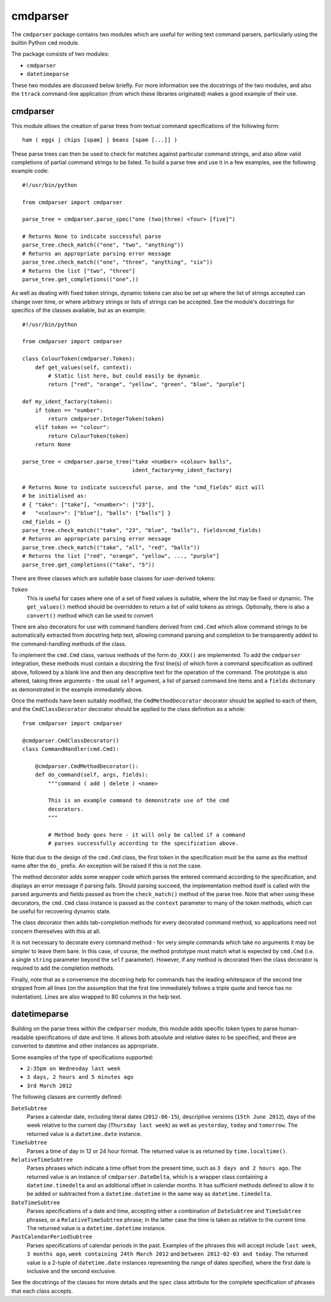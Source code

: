 =========
cmdparser
=========

The ``cmdparser`` package contains two modules which are useful for writing
text command parsers, particularly using the builtin Python ``cmd`` module.

The package consists of two modules:

* ``cmdparser``
* ``datetimeparse``

These two modules are discussed below briefly. For more information see the
docstrings of the two modules, and also the ``ttrack`` command-line application
(from which these libraries originated) makes a good example of their use.


cmdparser
=========

This module allows the creation of parse trees from textual command
specifications of the following form::

    ham ( eggs | chips [spam] | beans [spam [...]] )

These parse trees can then be used to check for matches against particular
command strings, and also allow valid completions of partial command strings to
be listed. To build a parse tree and use it in a few examples, see the
following example code::

    #!/usr/bin/python

    from cmdparser import cmdparser

    parse_tree = cmdparser.parse_spec("one (two|three) <four> [five]")

    # Returns None to indicate successful parse
    parse_tree.check_match(("one", "two", "anything"))
    # Returns an appropriate parsing error message
    parse_tree.check_match(("one", "three", "anything", "six"))
    # Returns the list ["two", "three"]
    parse_tree.get_completions(("one",))

As well as dealing with fixed token strings, dynamic tokens can also be set up
where the list of strings accepted can change over time, or where arbitrary
strings or lists of strings can be accepted. See the module's docstrings for
specifics of the classes available, but as an example::

    #!/usr/bin/python

    from cmdparser import cmdparser

    class ColourToken(cmdparser.Token):
        def get_values(self, context):
            # Static list here, but could easily be dynamic
            return ["red", "orange", "yellow", "green", "blue", "purple"]

    def my_ident_factory(token):
        if token == "number":
            return cmdparser.IntegerToken(token)
        elif token == "colour":
            return ColourToken(token)
        return None

    parse_tree = cmdparser.parse_tree("take <number> <colour> balls",
                                      ident_factory=my_ident_factory)

    # Returns None to indicate successful parse, and the "cmd_fields" dict will
    # be initialised as:
    # { "take": ["take"], "<number>": ["23"],
    #   "<colour>": ["blue"], "balls": ["balls"] }
    cmd_fields = {}
    parse_tree.check_match(("take", "23", "blue", "balls"), fields=cmd_fields)
    # Returns an appropriate parsing error message
    parse_tree.check_match(("take", "all", "red", "balls"))
    # Returns the list ["red", "orange", "yellow", ..., "purple"]
    parse_tree.get_completions(("take", "5"))


There are three classes which are suitable base classes for user-derived
tokens:

``Token``
  This is useful for cases where one of a set of fixed values is suitable,
  where the list may be fixed or dynamic. The ``get_values()`` method should be
  overridden to return a list of valid tokens as strings. Optionally, there is
  also a ``convert()`` method which can be used to convert

There are also decorators for use with command handlers derived from ``cmd.Cmd``
which allow command strings to be automatically extracted from docstring help
text, allowing command parsing and completion to be transparently added to the
command-handling methods of the class.

To implement the ``cmd.Cmd`` class, various methods of the form ``do_XXX()`` are
implemented. To add the ``cmdparser`` integration, these methods must contain a
docstring the first line(s) of which form a command specification as outlined
above, followed by a blank line and then any descriptive text for the operation
of the command. The prototype is also altered, taking three arguments - the
usual ``self`` argument, a list of parsed command line items and a
``fields`` dictionary as demonstrated in the example immediately above.

Once the methods have been suitably modified, the ``CmdMethodDecorator``
decorator should be applied to each of them, and the ``CmdClassDecorator``
decorator should be applied to the class definition as a whole::

    from cmdparser import cmdparser

    @cmdparser.CmdClassDecorator()
    class CommandHandler(cmd.Cmd):

        @cmdparser.CmdMethodDecorator():
        def do_command(self, args, fields):
            """command ( add | delete ) <name>

            This is an example command to demonstrate use of the cmd
            decorators.
            """

            # Method body goes here - it will only be called if a command
            # parses successfully according to the specification above.

Note that due to the design of the ``cmd.Cmd`` class, the first token in the
specification must be the same as the method name after the ``do_`` prefix. An
exception will be raised if this is not the case.

The method decorator adds some wrapper code which parses the entered command
according to the specification, and displays an error message if parsing fails.
Should parsing succeed, the implementation method itself is called with the
parsed arguments and fields passed as from the ``check_match()`` method of the
parse tree. Note that when using these decorators, the ``cmd.Cmd`` class
instance is passed as the ``context`` parameter to many of the token methods,
which can be useful for recovering dynamic state.

The class decorator then adds tab-completion methods for every decorated
command method, so applications need not concern themselves with this at all.

It is not necessary to decorate every command method - for very simple commands
which take no arguments it may be simpler to leave them bare. In this case, of
course, the method prototype must match what is expected by ``cmd.Cmd``
(i.e. a single ``string`` parameter beyond the ``self`` parameter). However,
if any method is decorated then the class decorator is required to add the
completion methods.

Finally, note that as a convenience the docstring help for commands has the
leading whitespace of the second line stripped from all lines (on the
assumption that the first line immediately follows a triple quote and hence has
no indentation). Lines are also wrapped to 80 columns in the help text.


datetimeparse
=============

Building on the parse trees within the ``cmdparser`` module, this module adds
specific token types to parse human-readable specifications of date and time.
It allows both absolute and relative dates to be specified, and these are
converted to datetime and other instances as appropriate.

Some examples of the type of specifications supported:

* ``2:35pm on Wednesday last week``
* ``3 days, 2 hours and 5 minutes ago``
* ``3rd March 2012``

The following classes are currently defined:

``DateSubtree``
  Parses a calendar date, including literal dates (``2012-06-15``), descriptive
  versions (``15th June 2012``), days of the week relative to the current day
  (``Thursday last week``) as well as ``yesterday``, ``today`` and
  ``tomorrow``. The returned value is a ``datetime.date`` instance.

``TimeSubtree``
  Parses a time of day in 12 or 24 hour format. The returned value is as
  returned by ``time.localtime()``.

``RelativeTimeSubtree``
  Parses phrases which indicate a time offset from the present time, such as
  ``3 days and 2 hours ago``. The returned value is an instance of
  ``cmdparser.DateDelta``, which is a wrapper class containing a
  ``datetime.timedelta`` and an additional offset in calendar months. It has
  sufficient methods defined to allow it to be added or subtracted from
  a ``datetime.datetime`` in the same way as ``datetime.timedelta``.

``DateTimeSubtree``
  Parses specifications of a date and time, accepting either a combination of
  ``DateSubtree`` and ``TimeSubtree`` phrases, or a ``RelativeTimeSubtree``
  phrase; in the latter case the time is taken as relative to the current
  time. The returned value is a ``datetime.datetime`` instance.

``PastCalendarPeriodSubtree``
  Parses specifications of calendar periods in the past. Examples of the
  phrases this will accept include ``last week``, ``3 months ago``,
  ``week containing 24th March 2012`` and ``between 2012-02-03 and today``.
  The returned value is a 2-tuple of ``datetime.date`` instances representing
  the range of dates specified, where the first date is inclusive and the
  second exclusive.

See the docstrings of the classes for more details and the ``spec`` class
attribute for the complete specification of phrases that each class accepts.

